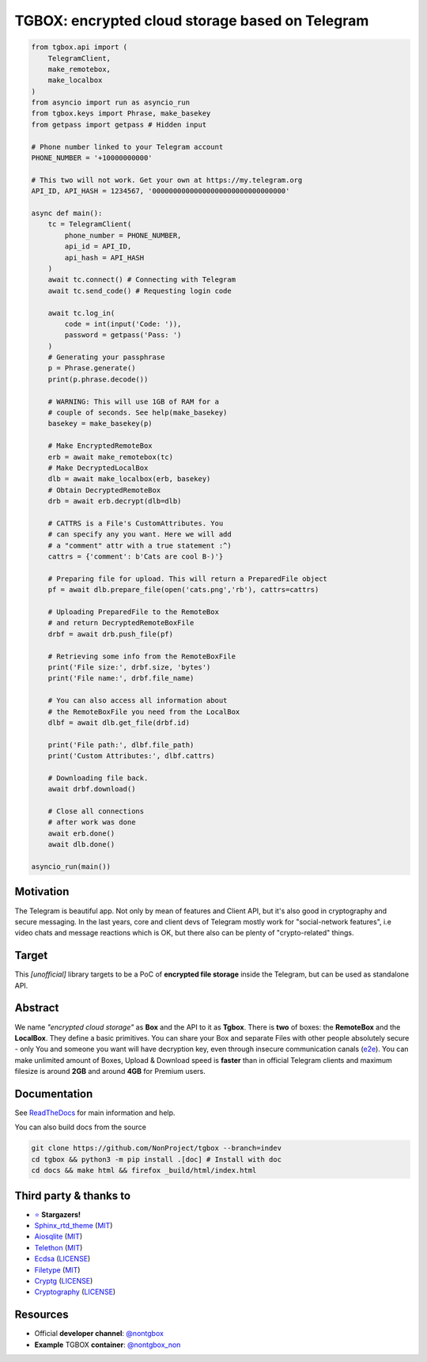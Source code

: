 TGBOX: encrypted cloud storage based on Telegram
================================================
.. image:: https://readthedocs.org/projects/tgbox/badge/?version=latest

.. code-block:: python

        from tgbox.api import (
            TelegramClient,
            make_remotebox,
            make_localbox
        )
        from asyncio import run as asyncio_run
        from tgbox.keys import Phrase, make_basekey
        from getpass import getpass # Hidden input

        # Phone number linked to your Telegram account
        PHONE_NUMBER = '+10000000000'

        # This two will not work. Get your own at https://my.telegram.org
        API_ID, API_HASH = 1234567, '00000000000000000000000000000000'

        async def main():
            tc = TelegramClient(
                phone_number = PHONE_NUMBER,
                api_id = API_ID,
                api_hash = API_HASH
            )
            await tc.connect() # Connecting with Telegram
            await tc.send_code() # Requesting login code

            await tc.log_in(
                code = int(input('Code: ')),
                password = getpass('Pass: ')
            )
            # Generating your passphrase
            p = Phrase.generate()
            print(p.phrase.decode())

            # WARNING: This will use 1GB of RAM for a
            # couple of seconds. See help(make_basekey)
            basekey = make_basekey(p)

            # Make EncryptedRemoteBox
            erb = await make_remotebox(tc)
            # Make DecryptedLocalBox
            dlb = await make_localbox(erb, basekey)
            # Obtain DecryptedRemoteBox
            drb = await erb.decrypt(dlb=dlb)

            # CATTRS is a File's CustomAttributes. You
            # can specify any you want. Here we will add
            # a "comment" attr with a true statement :^)
            cattrs = {'comment': b'Cats are cool B-)'}

            # Preparing file for upload. This will return a PreparedFile object
            pf = await dlb.prepare_file(open('cats.png','rb'), cattrs=cattrs)

            # Uploading PreparedFile to the RemoteBox
            # and return DecryptedRemoteBoxFile
            drbf = await drb.push_file(pf)

            # Retrieving some info from the RemoteBoxFile
            print('File size:', drbf.size, 'bytes')
            print('File name:', drbf.file_name)

            # You can also access all information about
            # the RemoteBoxFile you need from the LocalBox
            dlbf = await dlb.get_file(drbf.id)

            print('File path:', dlbf.file_path)
            print('Custom Attributes:', dlbf.cattrs)

            # Downloading file back.
            await drbf.download()

            # Close all connections
            # after work was done
            await erb.done()
            await dlb.done()

        asyncio_run(main())

Motivation
----------

The Telegram is beautiful app. Not only by mean of features and Client API, but it's also good in cryptography and secure messaging. In the last years, core and client devs of Telegram mostly work for "social-network features", i.e video chats and message reactions which is OK, but there also can be plenty of "crypto-related" things.

Target
------

This *[unofficial]* library targets to be a PoC of **encrypted file storage** inside the Telegram, but can be used as standalone API.

Abstract
--------

We name *"encrypted cloud storage"* as **Box** and the API to it as **Tgbox**. There is **two** of boxes: the **RemoteBox** and the **LocalBox**. They define a basic primitives. You can share your Box and separate Files with other people absolutely secure - only You and someone you want will have decryption key, even through insecure communication canals (`e2e <https://en.wikipedia.org/wiki/End-to-end_encryption>`__). You can make unlimited amount of Boxes, Upload & Download speed is **faster** than in official Telegram clients and maximum filesize is around **2GB** and around **4GB** for Premium users.

Documentation
-------------

See `ReadTheDocs <https://tgbox.readthedocs.io/>`__ for main information and help.

You can also build docs from the source

.. code-block:: console

   git clone https://github.com/NonProject/tgbox --branch=indev
   cd tgbox && python3 -m pip install .[doc] # Install with doc
   cd docs && make html && firefox _build/html/index.html

Third party & thanks to
-----------------------
- `⭐️ <https://github.com/NonProjects/tgbox/stargazers>`__ **Stargazers!**
- `Sphinx_rtd_theme <https://github.com/readthedocs/sphinx_rtd_theme>`__ (`MIT <https://github.com/readthedocs/sphinx_rtd_theme/blob/master/LICENSE>`__)
- `Aiosqlite <https://github.com/omnilib/aiosqlite>`__ (`MIT <https://github.com/omnilib/aiosqlite/blob/main/LICENSE>`__)
- `Telethon <https://github.com/LonamiWebs/Telethon>`__ (`MIT <https://github.com/LonamiWebs/Telethon/blob/master/LICENSE>`__)
- `Ecdsa <https://github.com/tlsfuzzer/python-ecdsa>`__ (`LICENSE <https://github.com/tlsfuzzer/python-ecdsa/blob/master/LICENSE>`__)
- `Filetype <https://github.com/h2non/filetype.py>`__ (`MIT <https://github.com/h2non/filetype.py/blob/master/LICENSE>`__)
- `Cryptg <https://github.com/cher-nov/cryptg>`__ (`LICENSE <https://github.com/cher-nov/cryptg/blob/master/LICENSE.txt>`__)
- `Cryptography <https://github.com/pyca/cryptography>`__ (`LICENSE <https://github.com/pyca/cryptography/blob/main/LICENSE>`__)

Resources
---------
- Official **developer channel**: `@nontgbox <https://telegram.me/nontgbox>`__
- **Example** TGBOX **container**: `@nontgbox_non <https://telegram.me/nontgbox_non>`__
